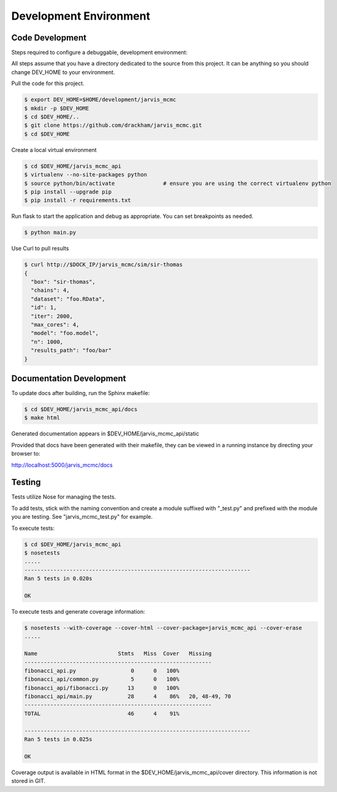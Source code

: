 Development Environment
=========================================

Code Development
------------------------

Steps required to configure a debuggable, development environment:

All steps assume that you have a directory dedicated to the source from this project.  It can be anything so you should change DEV_HOME to your environment.

Pull the code for this project.

.. code:: console

          $ export DEV_HOME=$HOME/development/jarvis_mcmc
          $ mkdir -p $DEV_HOME
          $ cd $DEV_HOME/..
          $ git clone https://github.com/drackham/jarvis_mcmc.git
          $ cd $DEV_HOME

Create a local virtual environment

.. code:: console

          $ cd $DEV_HOME/jarvis_mcmc_api
          $ virtualenv --no-site-packages python
          $ source python/bin/activate               # ensure you are using the correct virtualenv python
          $ pip install --upgrade pip
          $ pip install -r requirements.txt

Run flask to start the application and debug as appropriate.  You can set breakpoints as needed.

.. code:: console

          $ python main.py


Use Curl to pull results

.. code:: console

          $ curl http://$DOCK_IP/jarvis_mcmc/sim/sir-thomas
          {
            "box": "sir-thomas",
            "chains": 4,
            "dataset": "foo.RData",
            "id": 1,
            "iter": 2000,
            "max_cores": 4,
            "model": "foo.model",
            "n": 1000,
            "results_path": "foo/bar"
          }


Documentation Development
----------------------------------------

To update docs after building, run the Sphinx makefile:

.. code:: console

          $ cd $DEV_HOME/jarvis_mcmc_api/docs
          $ make html

Generated documentation appears in $DEV_HOME/jarvis_mcmc_api/static

Provided that docs have been generated with their makefile, they can be viewed in a running instance by directing your browser to:

http://localhost:5000/jarvis_mcmc/docs



Testing
----------------------

Tests utilize Nose for managing the tests.

To add tests, stick with the naming convention and create a module suffixed with "_test.py" and prefixed with the module you are testing.  See "jarvis_mcmc_test.py" for example.

To execute tests:

.. code:: console

          $ cd $DEV_HOME/jarvis_mcmc_api
          $ nosetests
          .....
          ----------------------------------------------------------------------
          Ran 5 tests in 0.020s

          OK


To execute tests and generate coverage information:

.. code:: console

          $ nosetests --with-coverage --cover-html --cover-package=jarvis_mcmc_api --cover-erase
          .....

          Name                         Stmts   Miss  Cover   Missing
          ----------------------------------------------------------
          fibonacci_api.py                 0      0   100%
          fibonacci_api/common.py          5      0   100%
          fibonacci_api/fibonacci.py      13      0   100%
          fibonacci_api/main.py           28      4    86%   20, 48-49, 70
          ----------------------------------------------------------
          TOTAL                           46      4    91%

          ----------------------------------------------------------------------
          Ran 5 tests in 0.025s

          OK



Coverage output is available in HTML format in the $DEV_HOME/jarvis_mcmc_api/cover directory.  This information is not stored in GIT.
